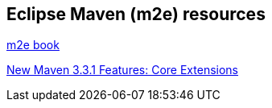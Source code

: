 == Eclipse Maven (m2e) resources

http://books.sonatype.com/m2eclipse-book/reference[m2e book]

http://takari.io/2015/03/19/core-extensions.html[New Maven 3.3.1 Features: Core Extensions]

